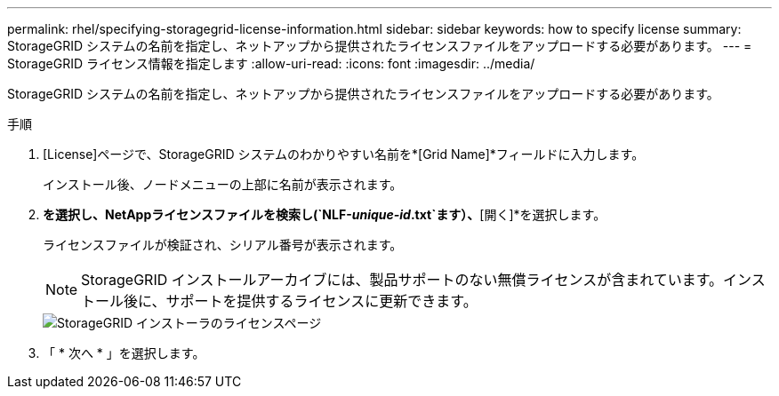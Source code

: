 ---
permalink: rhel/specifying-storagegrid-license-information.html 
sidebar: sidebar 
keywords: how to specify license 
summary: StorageGRID システムの名前を指定し、ネットアップから提供されたライセンスファイルをアップロードする必要があります。 
---
= StorageGRID ライセンス情報を指定します
:allow-uri-read: 
:icons: font
:imagesdir: ../media/


[role="lead"]
StorageGRID システムの名前を指定し、ネットアップから提供されたライセンスファイルをアップロードする必要があります。

.手順
. [License]ページで、StorageGRID システムのわかりやすい名前を*[Grid Name]*フィールドに入力します。
+
インストール後、ノードメニューの上部に名前が表示されます。

. [参照]*を選択し、NetAppライセンスファイルを検索し(`NLF-_unique-id_.txt`ます）、*[開く]*を選択します。
+
ライセンスファイルが検証され、シリアル番号が表示されます。

+

NOTE: StorageGRID インストールアーカイブには、製品サポートのない無償ライセンスが含まれています。インストール後に、サポートを提供するライセンスに更新できます。

+
image::../media/2_gmi_installer_license_page.png[StorageGRID インストーラのライセンスページ]

. 「 * 次へ * 」を選択します。

